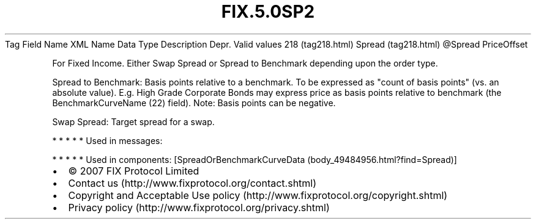 .TH FIX.5.0SP2 "" "" "Tag #218"
Tag
Field Name
XML Name
Data Type
Description
Depr.
Valid values
218 (tag218.html)
Spread (tag218.html)
\@Spread
PriceOffset
.PP
For Fixed Income. Either Swap Spread or Spread to Benchmark
depending upon the order type.
.PP
Spread to Benchmark: Basis points relative to a benchmark. To be
expressed as "count of basis points" (vs. an absolute value). E.g.
High Grade Corporate Bonds may express price as basis points
relative to benchmark (the BenchmarkCurveName (22) field). Note:
Basis points can be negative.
.PP
Swap Spread: Target spread for a swap.
.PP
   *   *   *   *   *
Used in messages:
.PP
   *   *   *   *   *
Used in components:
[SpreadOrBenchmarkCurveData (body_49484956.html?find=Spread)]

.PD 0
.P
.PD

.PP
.PP
.IP \[bu] 2
© 2007 FIX Protocol Limited
.IP \[bu] 2
Contact us (http://www.fixprotocol.org/contact.shtml)
.IP \[bu] 2
Copyright and Acceptable Use policy (http://www.fixprotocol.org/copyright.shtml)
.IP \[bu] 2
Privacy policy (http://www.fixprotocol.org/privacy.shtml)
